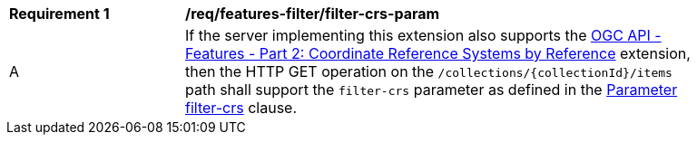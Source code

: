 [[req_features-filter_filter-crs-param]]
[width="90%",cols="2,6a"]
|===
^|*Requirement {counter:req-id}* |*/req/features-filter/filter-crs-param*
^|A |If the server implementing this extension also supports the http://fix.me[OGC API - Features - Part 2: Coordinate Reference Systems by Reference] extension, then the HTTP GET operation on the `/collections/{collectionId}/items` path shall support the `filter-crs` parameter as defined in the <<filter-filter-crs,Parameter filter-crs>> clause.
|===
